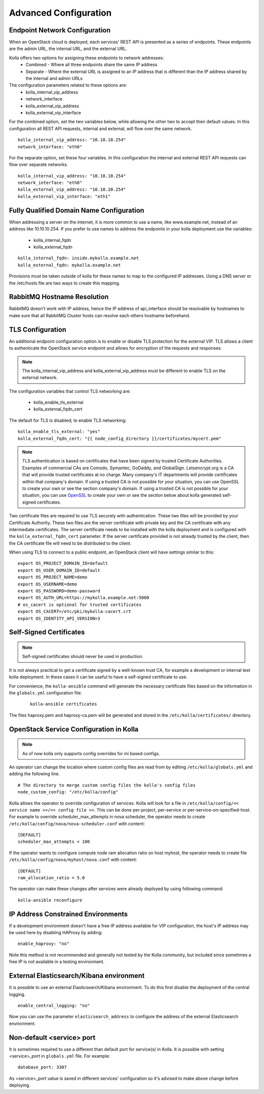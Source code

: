 .. _advanced-configuration:

======================
Advanced Configuration
======================

Endpoint Network Configuration
==============================

When an OpenStack cloud is deployed, each services' REST API is presented
as a series of endpoints. These endpoints are the admin URL, the internal
URL, and the external URL.

Kolla offers two options for assigning these endpoints to network addresses:
  - Combined - Where all three endpoints share the same IP address
  - Separate - Where the external URL is assigned to an IP address that is
    different than the IP address shared by the internal and admin URLs

The configuration parameters related to these options are:
  - kolla_internal_vip_address
  - network_interface
  - kolla_external_vip_address
  - kolla_external_vip_interface

For the combined option, set the two variables below, while allowing the
other two to accept their default values. In this configuration all REST
API requests, internal and external, will flow over the same network. ::

    kolla_internal_vip_address: "10.10.10.254"
    network_interface: "eth0"

For the separate option, set these four variables. In this configuration
the internal and external REST API requests can flow over separate
networks. ::

    kolla_internal_vip_address: "10.10.10.254"
    network_interface: "eth0"
    kolla_external_vip_address: "10.10.20.254"
    kolla_external_vip_interface: "eth1"

Fully Qualified Domain Name Configuration
=========================================

When addressing a server on the internet, it is more common to use
a name, like www.example.net, instead of an address like 10.10.10.254.
If you prefer to use names to address the endpoints in your kolla
deployment use the variables:

  - kolla_internal_fqdn
  - kolla_external_fqdn

::

    kolla_internal_fqdn: inside.mykolla.example.net
    kolla_external_fqdn: mykolla.example.net

Provisions must be taken outside of kolla for these names to map to the
configured IP addresses. Using a DNS server or the /etc/hosts file are
two ways to create this mapping.

RabbitMQ Hostname Resolution
============================

RabbitMQ doesn't work with IP address, hence the IP address of api_interface
should be resolvable by hostnames to make sure that all RabbitMQ Cluster hosts
can resolve each others hostname beforehand.

TLS Configuration
=================

An additional endpoint configuration option is to enable or disable
TLS protection for the external VIP. TLS allows a client to authenticate
the OpenStack service endpoint and allows for encryption of the requests
and responses.

.. note:: The kolla_internal_vip_address and kolla_external_vip_address must
   be different to enable TLS on the external network.

The configuration variables that control TLS networking are:

  - kolla_enable_tls_external
  - kolla_external_fqdn_cert

The default for TLS is disabled; to enable TLS networking:

::

    kolla_enable_tls_external: "yes"
    kolla_external_fqdn_cert: "{{ node_config_directory }}/certificates/mycert.pem"


.. note:: TLS authentication is based on certificates that have been
   signed by trusted Certificate Authorities. Examples of commercial
   CAs are Comodo, Symantec, GoDaddy, and GlobalSign. Letsencrypt.org
   is a CA that will provide trusted certificates at no charge. Many
   company's IT departments will provide certificates within that
   company's domain. If using a trusted CA is not possible for your
   situation, you can use OpenSSL to create your own or see the section
   company's domain.  If using a trusted CA is not possible for your
   situation, you can use `OpenSSL`_ to create your own or see the section
   below about kolla generated self-signed certificates.

Two certificate files are required to use TLS securely with authentication.
These two files will be provided by your Certificate Authority. These
two files are the server certificate with private key and the CA certificate
with any intermediate certificates. The server certificate needs to be
installed with the kolla deployment and is configured with the
``kolla_external_fqdn_cert`` parameter. If the server certificate provided
is not already trusted by the client, then the CA certificate file will
need to be distributed to the client.

When using TLS to connect to a public endpoint, an OpenStack client will
have settings similar to this:

::

    export OS_PROJECT_DOMAIN_ID=default
    export OS_USER_DOMAIN_ID=default
    export OS_PROJECT_NAME=demo
    export OS_USERNAME=demo
    export OS_PASSWORD=demo-password
    export OS_AUTH_URL=https://mykolla.example.net:5000
    # os_cacert is optional for trusted certificates
    export OS_CACERT=/etc/pki/mykolla-cacert.crt
    export OS_IDENTITY_API_VERSION=3

.. _OpenSSL: https://www.openssl.org/

Self-Signed Certificates
========================

.. note:: Self-signed certificates should never be used in production.

It is not always practical to get a certificate signed by a well-known
trust CA, for example a development or internal test kolla deployment. In
these cases it can be useful to have a self-signed certificate to use.

For convenience, the ``kolla-ansible`` command will generate the necessary
certificate files based on the information in the ``globals.yml``
configuration file:

 ::

    kolla-ansible certificates

The files haproxy.pem and haproxy-ca.pem will be generated and stored
in the ``/etc/kolla/certificates/`` directory.


OpenStack Service Configuration in Kolla
========================================

.. note:: As of now kolla only supports config overrides for ini based configs.

An operator can change the location where custom config files are read from by
editing ``/etc/kolla/globals.yml`` and adding the following line.

::

   # The directory to merge custom config files the kolla's config files
   node_custom_config: "/etc/kolla/config"

Kolla allows the operator to override configuration of services. Kolla will
look for a file in ``/etc/kolla/config/<< service name >>/<< config file >>``.
This can be done per-project, per-service or per-service-on-specified-host.
For example to override scheduler_max_attempts in nova scheduler, the operator
needs to create ``/etc/kolla/config/nova/nova-scheduler.conf`` with content:

::

   [DEFAULT]
   scheduler_max_attempts = 100

If the operator wants to configure compute node ram allocation ratio
on host myhost, the operator needs to create file
``/etc/kolla/config/nova/myhost/nova.conf`` with content:

::

   [DEFAULT]
   ram_allocation_ratio = 5.0

The operator can make these changes after services were already deployed by
using following command:

::

    kolla-ansible reconfigure

IP Address Constrained Environments
===================================

If a development environment doesn't have a free IP address available for VIP
configuration, the host's IP address may be used here by disabling HAProxy by
adding:

::

    enable_haproxy: "no"

Note this method is not recommended and generally not tested by the
Kolla community, but included since sometimes a free IP is not available
in a testing environment.

External Elasticsearch/Kibana environment
=========================================

It is possible to use an external Elasticsearch/Kibana environment. To do this
first disable the deployment of the central logging.

::

    enable_central_logging: "no"

Now you can use the parameter ``elasticsearch_address`` to configure the
address of the external Elasticsearch environment.

Non-default <service> port
==========================

It is sometimes required to use a different than default port
for service(s) in Kolla. It is possible with setting <service>_port
in ``globals.yml`` file.
For example:
::

    database_port: 3307

As <service>_port value is saved in different services' configuration so
it's advised to make above change before deploying.
